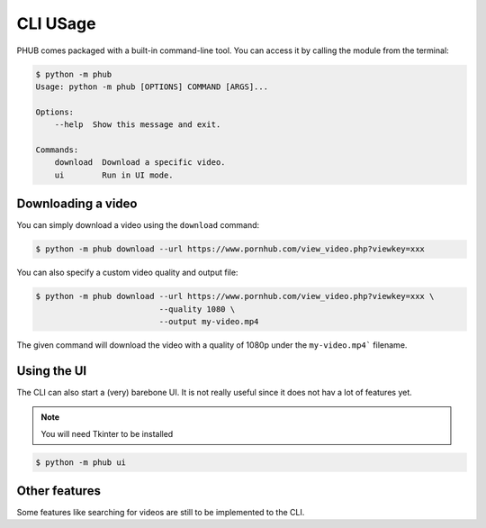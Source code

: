 CLI USage
=========

PHUB comes packaged with a built-in
command-line tool. You can access it
by calling the module from the terminal:

.. code-block:: bash

    $ python -m phub
    Usage: python -m phub [OPTIONS] COMMAND [ARGS]...

    Options:
        --help  Show this message and exit.

    Commands:
        download  Download a specific video.
        ui        Run in UI mode.

Downloading a video
-------------------

You can simply download a video using the
``download`` command:


.. code-block:: bash

    $ python -m phub download --url https://www.pornhub.com/view_video.php?viewkey=xxx

You can also specify a custom video quality and
output file:

.. code-block:: bash

    $ python -m phub download --url https://www.pornhub.com/view_video.php?viewkey=xxx \
                              --quality 1080 \
                              --output my-video.mp4

The given command will download the video with a quality of
1080p under the ``my-video.mp4``` filename.

Using the UI
------------

The CLI can also start a (very) barebone
UI. It is not really useful since it does not
hav a lot of features yet.

.. note:: You will need Tkinter to be installed

.. code-block:: bash

    $ python -m phub ui

.. image:: images/ui.png

Other features
--------------

Some features like searching for videos are
still to be implemented to the CLI.